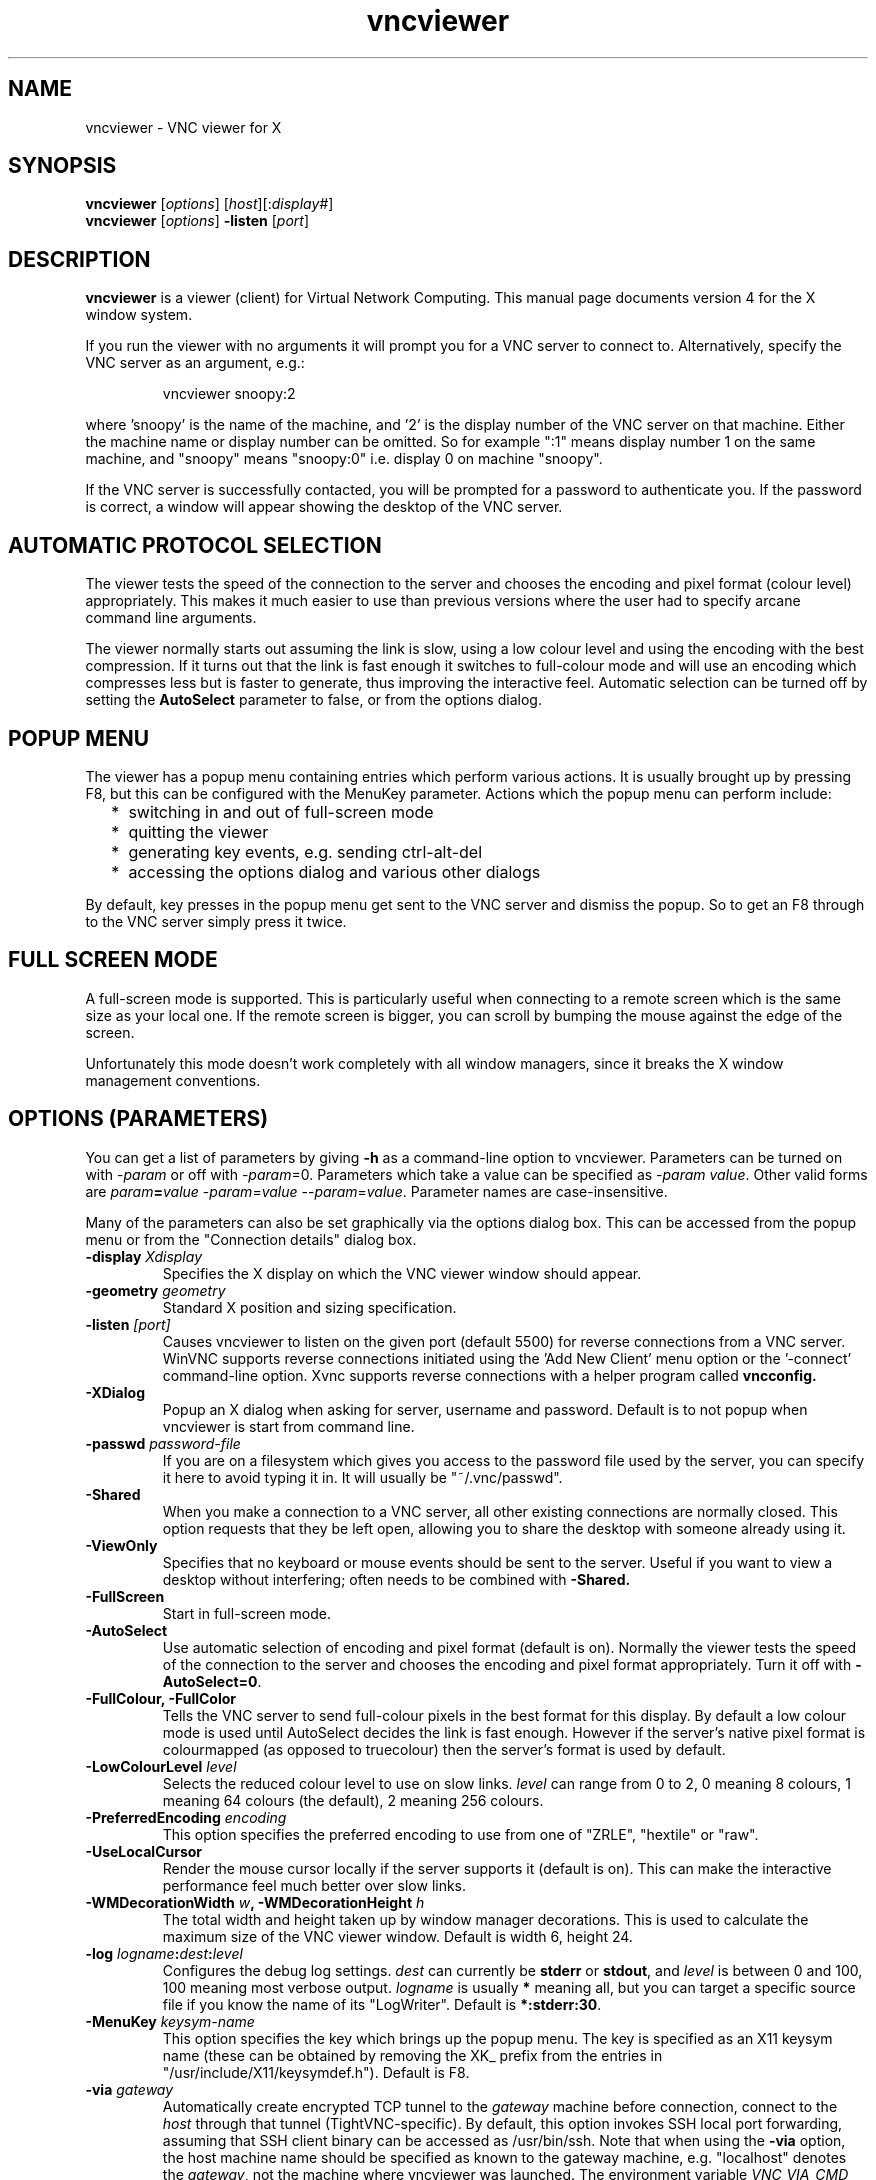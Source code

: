 .TH vncviewer 1 "08 Nov 2006" "RealVNC Ltd" "Virtual Network Computing"
.SH NAME
vncviewer \- VNC viewer for X
.SH SYNOPSIS
.B vncviewer
.RI [ options ] 
.RI [ host ][: display# ]
.br
.B vncviewer
.RI [ options ] 
.B \-listen
.RI [ port ]
.SH DESCRIPTION
.B vncviewer
is a viewer (client) for Virtual Network Computing.  This manual page documents
version 4 for the X window system.

If you run the viewer with no arguments it will prompt you for a VNC server to
connect to.  Alternatively, specify the VNC server as an argument, e.g.:

.RS
vncviewer snoopy:2
.RE

where 'snoopy' is the name of the machine, and '2' is the display number of the
VNC server on that machine.  Either the machine name or display number can be
omitted.  So for example ":1" means display number 1 on the same machine, and
"snoopy" means "snoopy:0" i.e. display 0 on machine "snoopy".

If the VNC server is successfully contacted, you will be prompted for a
password to authenticate you.  If the password is correct, a window will appear
showing the desktop of the VNC server.

.SH AUTOMATIC PROTOCOL SELECTION

The viewer tests the speed of the connection to the server and chooses the
encoding and pixel format (colour level) appropriately.  This makes it much
easier to use than previous versions where the user had to specify arcane
command line arguments.

The viewer normally starts out assuming the link is slow, using a low colour
level and using the encoding with the best compression.  If it turns out that
the link is fast enough it switches to full-colour mode and will use an
encoding which compresses less but is faster to generate, thus improving the
interactive feel.  Automatic selection can be turned off by setting the
\fBAutoSelect\fP parameter to false, or from the options dialog.

.SH POPUP MENU
The viewer has a popup menu containing entries which perform various actions.
It is usually brought up by pressing F8, but this can be configured with the
MenuKey parameter.  Actions which the popup menu can perform include:
.RS 2
.IP * 2
switching in and out of full-screen mode
.IP *
quitting the viewer
.IP *
generating key events, e.g. sending ctrl-alt-del
.IP *
accessing the options dialog and various other dialogs
.RE
.PP
By default, key presses in the popup menu get sent to the VNC server and
dismiss the popup.  So to get an F8 through to the VNC server simply press it
twice.

.SH FULL SCREEN MODE
A full-screen mode is supported.  This is particularly useful when connecting
to a remote screen which is the same size as your local one. If the remote
screen is bigger, you can scroll by bumping the mouse against the edge of the
screen.

Unfortunately this mode doesn't work completely with all window managers, since
it breaks the X window management conventions.

.SH OPTIONS (PARAMETERS)
You can get a list of parameters by giving \fB\-h\fP as a command-line option
to vncviewer.  Parameters can be turned on with -\fIparam\fP or off with
-\fIparam\fP=0.  Parameters which take a value can be specified as
-\fIparam\fP \fIvalue\fP.  Other valid forms are \fIparam\fP\fB=\fP\fIvalue\fP
-\fIparam\fP=\fIvalue\fP --\fIparam\fP=\fIvalue\fP.  Parameter names are
case-insensitive.

Many of the parameters can also be set graphically via the options dialog box.
This can be accessed from the popup menu or from the "Connection details"
dialog box.

.TP
.B \-display \fIXdisplay\fP
Specifies the X display on which the VNC viewer window should appear.

.TP
.B \-geometry \fIgeometry\fP
Standard X position and sizing specification.

.TP
.B \-listen \fI[port]\fP
Causes vncviewer to listen on the given port (default 5500) for reverse
connections from a VNC server.  WinVNC supports reverse connections initiated
using the 'Add New Client' menu option or the '\-connect' command-line option.
Xvnc supports reverse connections with a helper program called
.B vncconfig.

.TP
.B \-XDialog
Popup an X dialog when asking for server, username and password.  Default is to
not popup when vncviewer is start from command line.

.TP
.B \-passwd \fIpassword-file\fP
If you are on a filesystem which gives you access to the password file used by
the server, you can specify it here to avoid typing it in.  It will usually be
"~/.vnc/passwd".

.TP
.B \-Shared
When you make a connection to a VNC server, all other existing connections are
normally closed.  This option requests that they be left open, allowing you to
share the desktop with someone already using it.

.TP
.B \-ViewOnly
Specifies that no keyboard or mouse events should be sent to the server.
Useful if you want to view a desktop without interfering; often needs to be
combined with
.B \-Shared.

.TP
.B \-FullScreen
Start in full-screen mode.

.TP
.B \-AutoSelect
Use automatic selection of encoding and pixel format (default is on).  Normally
the viewer tests the speed of the connection to the server and chooses the
encoding and pixel format appropriately.  Turn it off with \fB-AutoSelect=0\fP.

.TP
.B \-FullColour, \-FullColor
Tells the VNC server to send full-colour pixels in the best format for this
display.  By default a low colour mode is used until AutoSelect decides the
link is fast enough.  However if the server's native pixel format is
colourmapped (as opposed to truecolour) then the server's format is used by
default.

.TP
.B \-LowColourLevel \fIlevel\fP
Selects the reduced colour level to use on slow links.  \fIlevel\fP can range
from 0 to 2, 0 meaning 8 colours, 1 meaning 64 colours (the default), 2 meaning
256 colours.

.TP
.B \-PreferredEncoding \fIencoding\fP
This option specifies the preferred encoding to use from one of "ZRLE",
"hextile" or "raw".

.TP
.B -UseLocalCursor
Render the mouse cursor locally if the server supports it (default is on).
This can make the interactive performance feel much better over slow links.

.TP
.B \-WMDecorationWidth \fIw\fP, \-WMDecorationHeight \fIh\fP
The total width and height taken up by window manager decorations.  This is
used to calculate the maximum size of the VNC viewer window.  Default is
width 6, height 24.

.TP
.B \-log \fIlogname\fP:\fIdest\fP:\fIlevel\fP
Configures the debug log settings.  \fIdest\fP can currently be \fBstderr\fP or
\fBstdout\fP, and \fIlevel\fP is between 0 and 100, 100 meaning most verbose
output.  \fIlogname\fP is usually \fB*\fP meaning all, but you can target a
specific source file if you know the name of its "LogWriter".  Default is
\fB*:stderr:30\fP.

.TP
.B \-MenuKey \fIkeysym-name\fP
This option specifies the key which brings up the popup menu.  The key is
specified as an X11 keysym name (these can be obtained by removing the XK_
prefix from the entries in "/usr/include/X11/keysymdef.h").  Default is F8.

.TP
\fB\-via\fR \fIgateway\fR
Automatically create encrypted TCP tunnel to the \fIgateway\fR machine
before connection, connect to the \fIhost\fR through that tunnel
(TightVNC\-specific). By default, this option invokes SSH local port
forwarding, assuming that SSH client binary can be accessed as
/usr/bin/ssh. Note that when using the \fB\-via\fR option, the host
machine name should be specified as known to the gateway machine, e.g.
"localhost" denotes the \fIgateway\fR, not the machine where vncviewer
was launched. The environment variable \fIVNC_VIA_CMD\fR can override
the default tunnel command of
\fB/usr/bin/ssh\ -f\ -L\ "$L":"$H":"$R"\ "$G"\ sleep\ 20\fR.  The tunnel
command is executed with the environment variables \fIL\fR, \fIH\fR,
\fIR\fR, and \fIG\fR taken the values of the local port number, the remote
host, the port number on the remote host, and the gateway machine
respectively.

.SH SEE ALSO
.BR Xvnc (1),
.BR vncpasswd (1),
.BR vncconfig (1),
.BR vncserver (1)
.br
http://www.realvnc.com

.SH AUTHOR
Tristan Richardson, RealVNC Ltd.

VNC was originally developed by the RealVNC team while at Olivetti Research Ltd
/ AT&T Laboratories Cambridge.  It is now being maintained by RealVNC Ltd.  See
http://www.realvnc.com for details.
